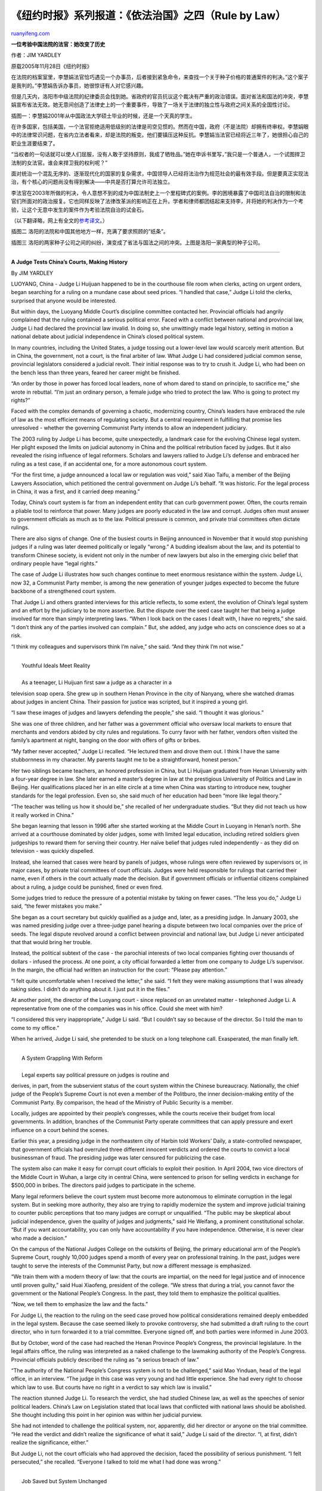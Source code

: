 .. _200604_rule_by_law_3:

《纽约时报》系列报道：《依法治国》之四（Rule by Law）
========================================================================

`ruanyifeng.com <http://www.ruanyifeng.com/blog/2006/04/rule_by_law_3.html>`__

**一位考验中国法院的法官：她改变了历史**

作者：JIM YARDLEY

原载2005年11月28日《纽约时报》

在法院的档案室里，李慧娟法官恰巧遇见一个办事员，后者接到紧急命令，来查找一个关于种子价格的普通案件的判决。”这个案子是我判的。”李慧娟告诉办事员，她很惊讶有人对它感兴趣。

但是几天内，洛阳市中级法院的纪律委员会找到她。省政府的官员抗议这个裁决有严重的政治错误。面对省法和国法的冲突，李慧娟宣布省法无效。她无意间创造了法律史上的一个重要事件，导致了一场关于法律的独立性与政府之间关系的全国性讨论。

| 插图一：李慧娟2001年从中国政法大学硕士毕业的时候，还是一个天真的学生。

在许多国家，包括美国，一个法官拒绝适用低级别的法律是司空见惯的。然而在中国，政府（不是法院）却拥有终审权。李慧娟眼中的法律常识问题，在省内立法者看来，却是法院的叛变。他们要镇压这种反抗。李慧娟当法官已经将近三年了，她很担心自己的职业生涯要结束了。

“当权者的一句话就可以使人们屈服，没有人敢于坚持原则，我成了牺牲品。”她在申诉书里写，”我只是一个普通人，一个试图捍卫法制的女法官。谁会来捍卫我的权利呢？”

面对统治一个混乱无序的、逐渐现代化的国家的复杂需求，中国领导人已经将法治作为规范社会的最有效手段。但是要真正实现法治，有个核心的问题尚没有得到解决——中共是否打算允许司法独立。

李法官在2003年所做的判决，令人意想不到的成为中国法制史上一个里程碑式的案例。李的困境暴露了中国司法自治的限制和法官们所面对的政治报复。它也同样反映了法律改革派的影响正在上升。学者和律师都团结起来支持李，并将她的判决作为一个考验，让这个无意中发生的案件作为考验法院自治的试金石。

（以下翻译略，网上有全文的\ `参考译文 <http://www.bloglines.com/blog/satiago31?id=38>`__\ 。）

插图二 洛阳的法院和中国其他地方一样，充满了要求照顾的”纸条”。

插图三
洛阳的两家种子公司之间的纠纷，演变成了省法与国法之间的冲突。上图是洛阳一家典型的种子公司。


=======================================

**A Judge Tests China’s Courts, Making History**

By JIM YARDLEY

LUOYANG, China - Judge Li Huijuan happened to be in the courthouse file
room when clerks, acting on urgent orders, began searching for a ruling
on a mundane case about seed prices. “I handled that case,” Judge Li
told the clerks, surprised that anyone would be interested.

But within days, the Luoyang Middle Court’s discipline committee
contacted her. Provincial officials had angrily complained that the
ruling contained a serious political error. Faced with a conflict
between national and provincial law, Judge Li had declared the
provincial law invalid. In doing so, she unwittingly made legal history,
setting in motion a national debate about judicial independence in
China’s closed political system.

In many countries, including the United States, a judge tossing out a
lower-level law would scarcely merit attention. But in China, the
government, not a court, is the final arbiter of law. What Judge Li had
considered judicial common sense, provincial legislators considered a
judicial revolt. Their initial response was to try to crush it. Judge
Li, who had been on the bench less than three years, feared her career
might be finished.

“An order by those in power has forced local leaders, none of whom dared
to stand on principle, to sacrifice me,” she wrote in rebuttal. “I’m
just an ordinary person, a female judge who tried to protect the law.
Who is going to protect my rights?”

Faced with the complex demands of governing a chaotic, modernizing
country, China’s leaders have embraced the rule of law as the most
efficient means of regulating society. But a central requirement in
fulfilling that promise lies unresolved - whether the governing
Communist Party intends to allow an independent judiciary.

The 2003 ruling by Judge Li has become, quite unexpectedly, a landmark
case for the evolving Chinese legal system. Her plight exposed the
limits on judicial autonomy in China and the political retribution faced
by judges. But it also revealed the rising influence of legal reformers.
Scholars and lawyers rallied to Judge Li’s defense and embraced her
ruling as a test case, if an accidental one, for a more autonomous court
system.

“For the first time, a judge announced a local law or regulation was
void,” said Xiao Taifu, a member of the Beijing Lawyers Association,
which petitioned the central government on Judge Li’s behalf. “It was
historic. For the legal process in China, it was a first, and it carried
deep meaning.”

Today, China’s court system is far from an independent entity that can
curb government power. Often, the courts remain a pliable tool to
reinforce that power. Many judges are poorly educated in the law and
corrupt. Judges often must answer to government officials as much as to
the law. Political pressure is common, and private trial committees
often dictate rulings.

There are also signs of change. One of the busiest courts in Beijing
announced in November that it would stop punishing judges if a ruling
was later deemed politically or legally “wrong.” A budding idealism
about the law, and its potential to transform Chinese society, is
evident not only in the number of new lawyers but also in the emerging
civic belief that ordinary people have “legal rights.”

The case of Judge Li illustrates how such changes continue to meet
enormous resistance within the system. Judge Li, now 32, a Communist
Party member, is among the new generation of younger judges expected to
become the future backbone of a strengthened court system.

That Judge Li and others granted interviews for this article reflects,
to some extent, the evolution of China’s legal system and an effort by
the judiciary to be more assertive. But the dispute over the seed case
taught her that being a judge involved far more than simply interpreting
laws. “When I look back on the cases I dealt with, I have no regrets,”
she said. “I don’t think any of the parties involved can complain.” But,
she added, any judge who acts on conscience does so at a risk.

“I think my colleagues and supervisors think I’m naïve,” she said. “And
they think I’m not wise.”

| 
|  Youthful Ideals Meet Reality

| 
|  As a teenager, Li Huijuan first saw a judge as a character in a
television soap opera. She grew up in southern Henan Province in the
city of Nanyang, where she watched dramas about judges in ancient China.
Their passion for justice was scripted, but it inspired a young girl.

“I saw these images of judges and lawyers defending the people,” she
said. “I thought it was glorious.”

She was one of three children, and her father was a government official
who oversaw local markets to ensure that merchants and vendors abided by
city rules and regulations. To curry favor with her father, vendors
often visited the family’s apartment at night, banging on the door with
offers of gifts or bribes.

“My father never accepted,” Judge Li recalled. “He lectured them and
drove them out. I think I have the same stubbornness in my character. My
parents taught me to be a straightforward, honest person.”

Her two siblings became teachers, an honored profession in China, but Li
Huijuan graduated from Henan University with a four-year degree in law.
She later earned a master’s degree in law at the prestigious University
of Politics and Law in Beijing. Her qualifications placed her in an
elite circle at a time when China was starting to introduce new, tougher
standards for the legal profession. Even so, she said much of her
education had been “more like legal theory.”

“The teacher was telling us how it should be,” she recalled of her
undergraduate studies. “But they did not teach us how it really worked
in China.”

She began learning that lesson in 1996 after she started working at the
Middle Court in Luoyang in Henan’s north. She arrived at a courthouse
dominated by older judges, some with limited legal education, including
retired soldiers given judgeships to reward them for serving their
country. Her naïve belief that judges ruled independently - as they did
on television - was quickly dispelled.

Instead, she learned that cases were heard by panels of judges, whose
rulings were often reviewed by supervisors or, in major cases, by
private trial committees of court officials. Judges were held
responsible for rulings that carried their name, even if others in the
court actually made the decision. But if government officials or
influential citizens complained about a ruling, a judge could be
punished, fined or even fired.

Some judges tried to reduce the pressure of a potential mistake by
taking on fewer cases. “The less you do,” Judge Li said, “the fewer
mistakes you make.”

She began as a court secretary but quickly qualified as a judge and,
later, as a presiding judge. In January 2003, she was named presiding
judge over a three-judge panel hearing a dispute between two local
companies over the price of seeds. The legal dispute revolved around a
conflict between provincial and national law, but Judge Li never
anticipated that that would bring her trouble.

Instead, the political subtext of the case - the parochial interests of
two local companies fighting over thousands of dollars - infused the
process. At one point, a city official forwarded a letter from one
company to Judge Li’s supervisor. In the margin, the official had
written an instruction for the court: “Please pay attention.”

“I felt quite uncomfortable when I received the letter,” she said. “I
felt they were making assumptions that I was already taking sides. I
didn’t do anything about it. I just put it in the files.”

At another point, the director of the Luoyang court - since replaced on
an unrelated matter - telephoned Judge Li. A representative from one of
the companies was in his office. Could she meet with him?

“I considered this very inappropriate,” Judge Li said. “But I couldn’t
say so because of the director. So I told the man to come to my office.”

When he arrived, Judge Li said, she pretended to be stuck on a long
telephone call. Exasperated, the man finally left.

| 
|  A System Grappling With Reform

| 
|  Legal experts say political pressure on judges is routine and
derives, in part, from the subservient status of the court system within
the Chinese bureaucracy. Nationally, the chief judge of the People’s
Supreme Court is not even a member of the Politburo, the inner
decision-making entity of the Communist Party. By comparison, the head
of the Ministry of Public Security is a member.

Locally, judges are appointed by their people’s congresses, while the
courts receive their budget from local governments. In addition,
branches of the Communist Party operate committees that can apply
pressure and exert influence on a court behind the scenes.

Earlier this year, a presiding judge in the northeastern city of Harbin
told Workers’ Daily, a state-controlled newspaper, that government
officials had overruled three different innocent verdicts and ordered
the courts to convict a local businessman of fraud. The presiding judge
was later censured for publicizing the case.

The system also can make it easy for corrupt court officials to exploit
their position. In April 2004, two vice directors of the Middle Court in
Wuhan, a large city in central China, were sentenced to prison for
selling verdicts in exchange for $500,000 in bribes. The directors paid
judges to participate in the scheme.

Many legal reformers believe the court system must become more
autonomous to eliminate corruption in the legal system. But in seeking
more authority, they also are trying to rapidly modernize the system and
improve judicial training to counter public perceptions that too many
judges are corrupt or unqualified. “The public may be skeptical about
judicial independence, given the quality of judges and judgments,” said
He Weifang, a prominent constitutional scholar. “But if you want
accountability, you can only have accountability if you have
independence. Otherwise, it is never clear who made a decision.”

On the campus of the National Judges College on the outskirts of
Beijing, the primary educational arm of the People’s Supreme Court,
roughly 10,000 judges spend a month of every year on professional
training. In the past, judges were taught to serve the interests of the
Communist Party, but now a different message is emphasized.

“We train them with a modern theory of law: that the courts are
impartial, on the need for legal justice and of innocence until proven
guilty,” said Huai Xiaofeng, president of the college. “We stress that
during a trial, you cannot favor the government or the National People’s
Congress. In the past, they told them to emphasize the political
qualities.

“Now, we tell them to emphasize the law and the facts.”

For Judge Li, the reaction to the ruling on the seed case proved how
political considerations remained deeply embedded in the legal system.
Because the case seemed likely to provoke controversy, she had submitted
a draft ruling to the court director, who in turn forwarded it to a
trial committee. Everyone signed off, and both parties were informed in
June 2003.

But by October, word of the case had reached the Henan Province People’s
Congress, the provincial legislature. In the legal affairs office, the
ruling was interpreted as a naked challenge to the lawmaking authority
of the People’s Congress. Provincial officials publicly described the
ruling as “a serious breach of law.”

“The authority of the National People’s Congress system is not to be
challenged,” said Mao Yinduan, head of the legal office, in an
interview. “The judge in this case was very young and had little
experience. She had every right to choose which law to use. But courts
have no right in a verdict to say which law is invalid.”

The reaction stunned Judge Li. To research the verdict, she had studied
Chinese law, as well as the speeches of senior political leaders.
China’s Law on Legislation stated that local laws that conflicted with
national laws should be abolished. She thought including this point in
her opinion was within her judicial purview.

She had not intended to challenge the political system, nor, apparently,
did her director or anyone on the trial committee. “He read the verdict
and didn’t realize the significance of what it said,” Judge Li said of
the director. “I, at first, didn’t realize the significance, either.”

But Judge Li, not the court officials who had approved the decision,
faced the possibility of serious punishment. “I felt persecuted,” she
recalled. “Everyone I talked to told me what I had done was wrong.”

| 
|  Job Saved but System Unchanged

| 
|  Anxious and uncertain of her future, Li Huijuan telephoned her
husband, Chang Jianyi. High school sweethearts, they married in 1999 but
lived apart because Mr. Chang worked in Beijing as a software developer.
His wife reached him on a business trip to Tibet, and he advised her to
seek help in Beijing. He believed she had been wronged.

“She had to fight back to restore her reputation and her dignity,” Mr.
Chang said. “If she did not fight back, she would have to live with the
stain.”

She left for Beijing and planned to seek help from an association of
women in the judiciary. She wrote a long passionate letter in which she
promised to “undergo criticism and education” if she had erred. “But if
I’m right, I will protect my integrity and defend the integrity of the
law, even if it means being like a moth that flies into a flame.”

At the association’s office, a woman told her that she had been treated
too harshly and agreed to contact someone at the People’s Supreme Court.
Then the case attracted the attention of the Chinese news media and of
scholars and lawyers pushing for legal reform.

Mr. He, the constitutional scholar, rose to her defense in an op-ed
article. In an interview, he characterized the seed case as one of the
most important in the legal evolution of China because of the attention
it focused on judicial independence.

“It may not be Marbury v. Madison,” Mr. He said of the landmark case
credited with establishing the authority of the United States Supreme
Court, “but it is a very important case.”

As it turned out, Judge Li had stumbled upon a fundamental
contradiction. In the Chinese system, based loosely on European models
and the old Soviet structure, judges are supposed to refer conflicts in
law for review by the Standing Committee of the National People’s
Congress, the country’s center of legislative power. Judges are then
expected to follow the decision made by the Standing Committee.

Yet, in practical terms, those referrals rarely happen and when they do,
the Standing Committee has rarely showed interest in the housekeeping
role. As a result, judges have become accustomed to assuming this role,
if doing so silently, and then simply leaving the conflicting law
untouched.

To many lawyers, the system was grossly inefficient and outdated. Mr.
Xiao, the Beijing lawyer, joined three other lawyers in formally
requesting that the National People’s Congress review the situation.
Scholars organized a legal conference at the elite Tsinghua University
to debate the seed case and other issues about judicial autonomy. The
public attention, and the possible intervention on her behalf by the
People’s Supreme Court, apparently saved Judge Li’s career. She returned
to work in summer 2004 before leaving on maternity leave later that
year. She is now in Beijing on a leave to continue her legal studies.

But the system remained largely intact. In summer 2004, the Standing
Committee announced the creation of a new review panel to mediate
conflicts of law. Some lawyers have hailed the panel as the equivalent
of a constitutional court. Others are concerned about the panel’s
secrecy and believe the responsibility should belong to the courts.

Judge Li still believes in the rule of law, but she is no longer the
impressionable teenager who watched soap operas about judges. “Judges
are confused,” she said. “It is not that they do not know how to do
cases professionally. It is just all these relationships to coordinate.
And they also have to weigh consequences.”

In 2004, Henan’s High Court reheard the seed case. It ruled exactly as
Judge Li had, with one exception: it criticized her for invalidating the
provincial law.

（完）

.. note::
    原文地址: http://www.ruanyifeng.com/blog/2006/04/rule_by_law_3.html 
    作者: 阮一峰 

    编辑: 木书架 http://www.me115.com